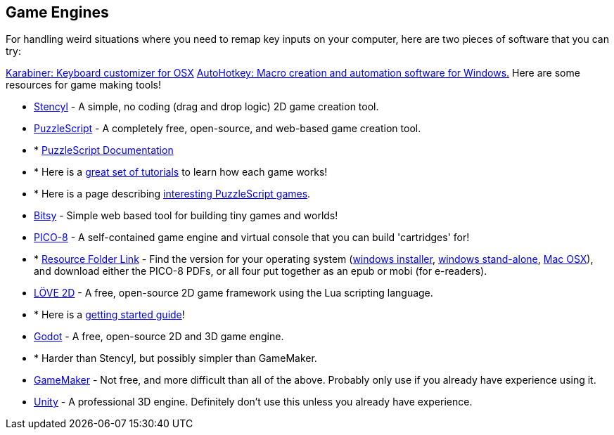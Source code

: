 == Game Engines

For handling weird situations where you need to remap key inputs on your computer, here are two pieces of software that you can try:

https://pqrs.org/osx/karabiner/:[Karabiner: Keyboard customizer for OSX]
http://ahkscript.org/[AutoHotkey: Macro creation and automation software for Windows.]
Here are some resources for game making tools!

* http://www.stencyl.com/[Stencyl] - A simple, no coding (drag and drop logic) 2D game creation tool.
* http://www.puzzlescript.net/[PuzzleScript] - A completely free, open-source, and web-based game creation tool.
* * http://www.puzzlescript.net/Documentation/documentation.html[PuzzleScript Documentation]
* * Here is a https://stuartspixelgames.com/2016/05/13/how-to-start-programming-in-puzzle-script/[great set of tutorials] to learn how each game works!
* * Here is a page describing http://fireside.gamejolt.com/post/atypical-puzzlescript-games-gjxshwrc[interesting PuzzleScript games].
* https://ledoux.itch.io/bitsy[Bitsy] - Simple web based tool for building tiny games and worlds!
* http://www.lexaloffle.com/pico-8.php[PICO-8] - A self-contained game engine and virtual console that you can build 'cartridges' for!
* * https://drive.google.com/open?id=0BxUMR4Qu8J7pWmphRlZlT1kxSUE[Resource Folder Link] - Find the version for your operating system (https://drive.google.com/open?id=0BxUMR4Qu8J7pcFBqYm1nOHJDV0U[windows installer], https://drive.google.com/open?id=0BxUMR4Qu8J7pbXFQdGh5cGdkV00[windows stand-alone], https://drive.google.com/open?id=0BxUMR4Qu8J7peW42aVc0V1JRMVk[Mac OSX]), and download either the PICO-8 PDFs, or all four put together as an epub or mobi (for e-readers).
* https://love2d.org/wiki/Getting_Started[LÖVE 2D] - A free, open-source 2D game framework using the Lua scripting language.
* * Here is a https://love2d.org/wiki/Getting_Started[getting started guide]!
* https://godotengine.org/[Godot] - A free, open-source 2D and 3D game engine.
* * Harder than Stencyl, but possibly simpler than GameMaker.
* http://www.yoyogames.com/gamemaker[GameMaker] - Not free, and more difficult than all of the above. Probably only use if you already have experience using it.
* https://unity3d.com/[Unity] - A professional 3D engine. Definitely don't use this unless you already have experience.
 